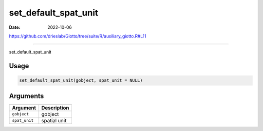 =====================
set_default_spat_unit
=====================

:Date: 2022-10-06

https://github.com/drieslab/Giotto/tree/suite/R/auxiliary_giotto.R#L11

===========

set_default_spat_unit

Usage
=====

.. code:: r

   set_default_spat_unit(gobject, spat_unit = NULL)

Arguments
=========

============= ============
Argument      Description
============= ============
``gobject``   gobject
``spat_unit`` spatial unit
============= ============
